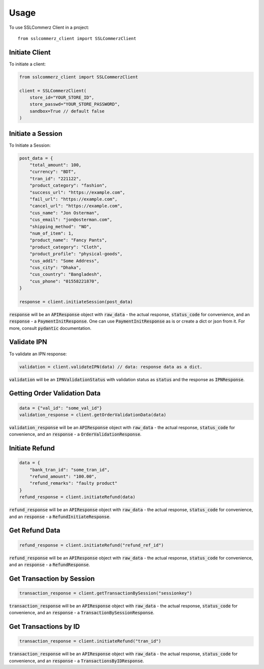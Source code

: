 =====
Usage
=====

To use SSLCommerz Client in a project::

	from sslcommerz_client import SSLCommerzClient

Initiate Client
===============

To initiate a client:

.. code-block:: python

    from sslcommerz_client import SSLCommerzClient

    client = SSLCommerzClient(
        store_id="YOUR_STORE_ID",
        store_passwd="YOUR_STORE_PASSWORD",
        sandbox=True // default false
    )

Initiate a Session
==================

To Initiate a Session:

.. code-block:: python

    post_data = {
        "total_amount": 100,
        "currency": "BDT",
        "tran_id": "221122",
        "product_category": "fashion",
        "success_url": "https://example.com",
        "fail_url": "https://example.com",
        "cancel_url": "https://example.com",
        "cus_name": "Jon Osterman",
        "cus_email": "jon@osterman.com",
        "shipping_method": "NO",
        "num_of_item": 1,
        "product_name": "Fancy Pants",
        "product_category": "Cloth",
        "product_profile": "physical-goods",
        "cus_add1": "Some Address",
        "cus_city": "Dhaka",
        "cus_country": "Bangladesh",
        "cus_phone": "01558221870",
    }

    response = client.initiateSession(post_data)

:code:`response` will be an :code:`APIResponse` object with :code:`raw_data` - the actual response, :code:`status_code` for convenience, and an :code:`response` - a :code:`PaymentInitResponse`. One can use :code:`PaymentInitResponse` as is or create a dict or json from it. For more, consult :code:`pydantic` documentation.

Validate IPN
============

To validate an IPN response:

.. code-block:: python

    validation = client.validateIPN(data) // data: response data as a dict.

:code:`validation` will be an :code:`IPNValidationStatus` with validation status as :code:`status` and the response as :code:`IPNResponse`.


Getting Order Validation Data
=============================

.. code-block:: python

    data = {"val_id": "some_val_id"}
    validation_response = client.getOrderValidationData(data)

:code:`validation_response` will be an :code:`APIResponse` object with :code:`raw_data` - the actual response, :code:`status_code` for convenience, and an :code:`response` - a :code:`OrderValidationResponse`.

Initiate Refund
===============

.. code-block:: python

    data = {
        "bank_tran_id": "some_tran_id",
        "refund_amount": "100.00",
        "refund_remarks": "faulty product"
    }
    refund_response = client.initiateRefund(data)

:code:`refund_response` will be an :code:`APIResponse` object with :code:`raw_data` - the actual response, :code:`status_code` for convenience, and an :code:`response` - a :code:`RefundInitiateResponse`.

Get Refund Data
===============

.. code-block:: python

    refund_response = client.initiateRefund("refund_ref_id")

:code:`refund_response` will be an :code:`APIResponse` object with :code:`raw_data` - the actual response, :code:`status_code` for convenience, and an :code:`response` - a :code:`RefundResponse`.

Get Transaction by Session
==========================

.. code-block:: python

    transaction_response = client.getTransactionBySession("sessionkey")

:code:`transaction_response` will be an :code:`APIResponse` object with :code:`raw_data` - the actual response, :code:`status_code` for convenience, and an :code:`response` - a :code:`TransactionBySessionResponse`.

Get Transactions by ID
======================

.. code-block:: python

    transaction_response = client.initiateRefund("tran_id")

:code:`transaction_response` will be an :code:`APIResponse` object with :code:`raw_data` - the actual response, :code:`status_code` for convenience, and an :code:`response` - a :code:`TransactionsByIDResponse`.
